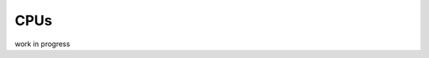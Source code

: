 CPUs
-------------------

work in progress

.. doxygenclass:: chase::mpi::ChaseMpiHemmBlas
   :project: ChASE
